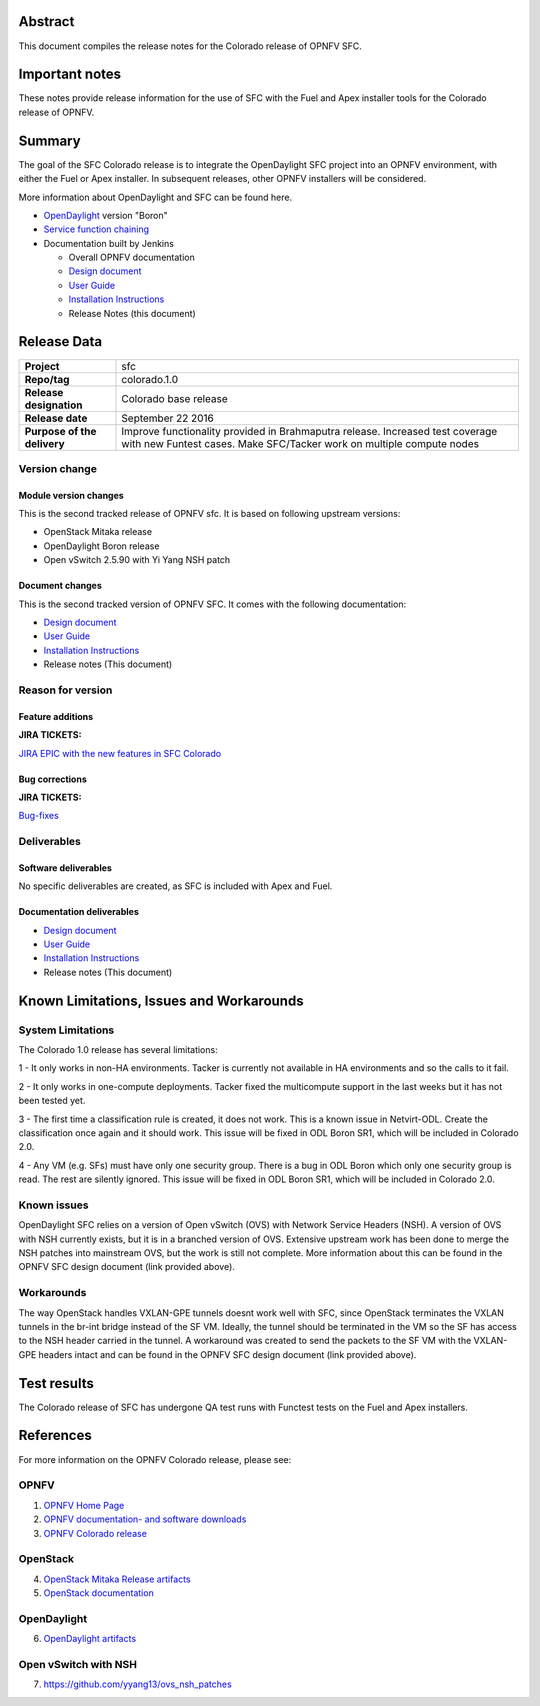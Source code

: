 .. This work is licensed under a Creative Commons Attribution 4.0 International License.
.. http://creativecommons.org/licenses/by/4.0
.. (c) Brady Johnson (Ericsson Inc.) and others

Abstract
========

This document compiles the release notes for the Colorado release of
OPNFV SFC.

Important notes
===============

These notes provide release information for the use of SFC with the Fuel
and Apex installer tools for the Colorado release of OPNFV.

Summary
=======

The goal of the SFC Colorado release is to integrate the OpenDaylight
SFC project into an OPNFV environment, with either the Fuel or Apex
installer. In subsequent releases, other OPNFV installers will be
considered.

More information about OpenDaylight and SFC can be found here.

- `OpenDaylight <http://www.opendaylight.org/software>`_ version "Boron"

- `Service function chaining <https://wiki.opnfv.org/display/sfc/Service+Function+Chaining+Home>`_


- Documentation built by Jenkins

  - Overall OPNFV documentation

  - `Design document <http://artifacts.opnfv.org/sfc/colorado/docs/design/index.html>`_

  - `User Guide <http://artifacts.opnfv.org/sfc/colorado/docs/userguide/index.html>`_

  - `Installation Instructions <http://artifacts.opnfv.org/sfc/colorado/docs/installationprocedure/index.html>`_

  - Release Notes (this document)


Release Data
============

+--------------------------------------+--------------------------------------+
| **Project**                          | sfc                                  |
|                                      |                                      |
+--------------------------------------+--------------------------------------+
| **Repo/tag**                         | colorado.1.0                         |
|                                      |                                      |
+--------------------------------------+--------------------------------------+
| **Release designation**              | Colorado base release                |
|                                      |                                      |
+--------------------------------------+--------------------------------------+
| **Release date**                     | September 22 2016                    |
|                                      |                                      |
+--------------------------------------+--------------------------------------+
| **Purpose of the delivery**          | Improve functionality provided in    |
|                                      | Brahmaputra release. Increased test  |
|                                      | coverage with new Funtest cases.     |
|                                      | Make SFC/Tacker work on multiple     |
|                                      | compute nodes                        |
|                                      |                                      |
+--------------------------------------+--------------------------------------+

Version change
--------------

Module version changes
~~~~~~~~~~~~~~~~~~~~~~
This is the second tracked release of OPNFV sfc. It is based on
following upstream versions:

- OpenStack Mitaka release

- OpenDaylight Boron release

- Open vSwitch 2.5.90 with Yi Yang NSH patch

Document changes
~~~~~~~~~~~~~~~~
This is the second tracked version of OPNFV SFC. It comes with
the following documentation:

- `Design document <http://artifacts.opnfv.org/sfc/colorado/docs/design/index.html>`_

- `User Guide <http://artifacts.opnfv.org/sfc/colorado/docs/userguide/index.html>`_

- `Installation Instructions <http://artifacts.opnfv.org/sfc/colorado/docs/installationprocedure/index.html>`_

- Release notes (This document)

Reason for version
------------------

Feature additions
~~~~~~~~~~~~~~~~~

**JIRA TICKETS:**

`JIRA EPIC with the new features in SFC Colorado <https://jira.opnfv.org/browse/SFC-33>`_

Bug corrections
~~~~~~~~~~~~~~~

**JIRA TICKETS:**

`Bug-fixes <https://jira.opnfv.org/browse/SFC-34>`_

Deliverables
------------

Software deliverables
~~~~~~~~~~~~~~~~~~~~~

No specific deliverables are created, as SFC is included with Apex and Fuel.

Documentation deliverables
~~~~~~~~~~~~~~~~~~~~~~~~~~

- `Design document <http://artifacts.opnfv.org/sfc/colorado/docs/design/index.html>`_

- `User Guide <http://artifacts.opnfv.org/sfc/colorado/docs/userguide/index.html>`_

- `Installation Instructions <http://artifacts.opnfv.org/sfc/colorado/docs/installationprocedure/index.html>`_

- Release notes (This document)

Known Limitations, Issues and Workarounds
=========================================

System Limitations
------------------

The Colorado 1.0 release has several limitations:

1 - It only works in non-HA environments. Tacker is currently not
available in HA environments and so the calls to it fail.

2 - It only works in one-compute deployments. Tacker fixed the
multicompute support in the last weeks but it has not been tested
yet.

3 - The first time a classification rule is created, it does not
work. This is a known issue in Netvirt-ODL. Create the classification
once again and it should work. This issue will be fixed in ODL
Boron SR1, which will be included in Colorado 2.0.

4 - Any VM (e.g. SFs) must have only one security group.
There is a bug in ODL Boron which only one security group is read.
The rest are silently ignored. This issue will be fixed in ODL
Boron SR1, which will be included in Colorado 2.0.

Known issues
------------

OpenDaylight SFC relies on a version of Open vSwitch (OVS) with
Network Service Headers (NSH). A version of OVS with NSH currently
exists, but it is in a branched version of OVS. Extensive upstream
work has been done to merge the NSH patches into mainstream OVS,
but the work is still not complete. More information about this
can be found in the OPNFV SFC design document (link provided above).

Workarounds
-----------

The way OpenStack handles VXLAN-GPE tunnels doesnt work well with
SFC, since OpenStack terminates the VXLAN tunnels in the br-int
bridge instead of the SF VM. Ideally, the tunnel should be terminated
in the VM so the SF has access to the NSH header carried in the tunnel.
A workaround was created to send the packets to the SF VM with the
VXLAN-GPE headers intact and can be found in the OPNFV SFC design
document (link provided above).

Test results
============
The Colorado release of SFC has undergone QA test runs
with Functest tests on the Fuel and Apex installers.

References
==========
For more information on the OPNFV Colorado release, please see:

OPNFV
-----

1) `OPNFV Home Page <https://www.opnfv.org>`_

2) `OPNFV documentation- and software downloads <https://www.opnfv.org/software/download>`_

3) `OPNFV Colorado release <http://wiki.opnfv.org/releases/colorado>`_

OpenStack
---------

4) `OpenStack Mitaka Release artifacts <http://www.openstack.org/software/mitaka>`_

5) `OpenStack documentation <http://docs.openstack.org>`_

OpenDaylight
------------

6) `OpenDaylight artifacts <http://www.opendaylight.org/software/downloads>`_

Open vSwitch with NSH
---------------------

7) https://github.com/yyang13/ovs_nsh_patches


